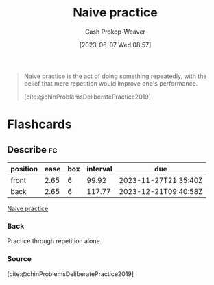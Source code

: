 :PROPERTIES:
:ID:       05730e41-9875-4ad5-aa5e-e497ed1f7af0
:LAST_MODIFIED: [2023-09-05 Tue 20:16]
:END:
#+title: Naive practice
#+hugo_custom_front_matter: :slug "05730e41-9875-4ad5-aa5e-e497ed1f7af0"
#+author: Cash Prokop-Weaver
#+date: [2023-06-07 Wed 08:57]
#+filetags: :concept:

#+begin_quote
Naive practice is the act of doing something repeatedly, with the belief that mere repetition would improve one's performance.

[cite:@chinProblemsDeliberatePractice2019]
#+end_quote
* Flashcards
** Describe :fc:
:PROPERTIES:
:CREATED: [2023-06-07 Wed 08:57]
:FC_CREATED: 2023-06-07T15:58:12Z
:FC_TYPE:  double
:ID:       f86a855e-371d-47e2-bc4b-debcd6b2873d
:END:
:REVIEW_DATA:
| position | ease | box | interval | due                  |
|----------+------+-----+----------+----------------------|
| front    | 2.65 |   6 |    99.92 | 2023-11-27T21:35:40Z |
| back     | 2.65 |   6 |   117.77 | 2023-12-21T09:40:58Z |
:END:

[[id:05730e41-9875-4ad5-aa5e-e497ed1f7af0][Naive practice]]

*** Back
Practice through repetition alone.
*** Source
[cite:@chinProblemsDeliberatePractice2019]
#+print_bibliography: